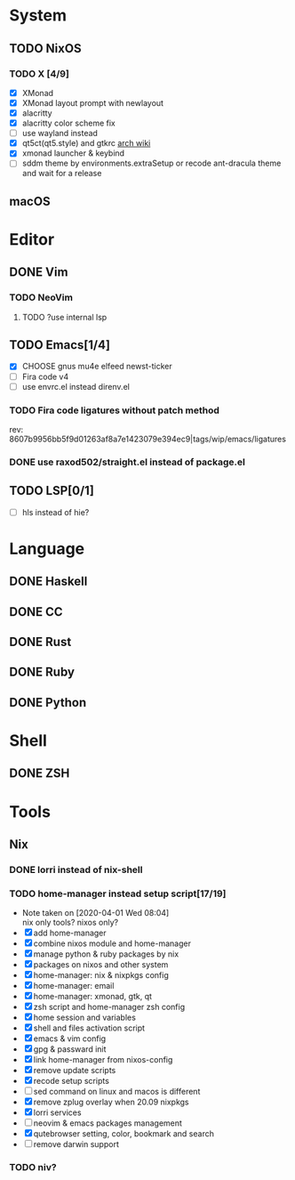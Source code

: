 * System
** TODO NixOS
*** TODO X [4/9]
    - [X] XMonad
    - [X] XMonad layout prompt with newlayout
    - [X] alacritty
    - [X] alacritty color scheme fix
    - [ ] use wayland instead
    - [X] qt5ct(qt5.style) and gtkrc [[https://wiki.archlinux.org/index.php/Uniform_look_for_Qt_and_GTK_applications][arch wiki]]
    - [X] xmonad launcher & keybind
    - [ ] sddm theme by environments.extraSetup or recode ant-dracula theme and
      wait for a release
** macOS

* Editor
** DONE Vim
*** TODO NeoVim
**** TODO ?use internal lsp
** TODO Emacs[1/4]
   - [X] CHOOSE gnus mu4e elfeed newst-ticker
   - [ ] Fira code v4
   - [ ] use envrc.el instead direnv.el
*** TODO Fira code ligatures without patch method
    rev: 8607b9956bb5f9d01263af8a7e1423079e394ec9|tags/wip/emacs/ligatures
*** DONE use raxod502/straight.el instead of package.el
** TODO LSP[0/1]
   - [ ] hls instead of hie?

* Language
** DONE Haskell
** DONE CC
** DONE Rust
** DONE Ruby
** DONE Python

* Shell
** DONE ZSH

* Tools
** Nix
*** DONE lorri instead of nix-shell
    CLOSED: [2020-04-01 Wed 08:28]
*** TODO home-manager instead setup script[17/19]
    - Note taken on [2020-04-01 Wed 08:04] \\
      nix only tools? nixos only?
    - [X] add home-manager
    - [X] combine nixos module and home-manager
    - [X] manage python & ruby packages by nix
    - [X] packages on nixos and other system
    - [X] home-manager: nix & nixpkgs config
    - [X] home-manager: email
    - [X] home-manager: xmonad, gtk, qt
    - [X] zsh script and home-manager zsh config
    - [X] home session and variables
    - [X] shell and files activation script
    - [X] emacs & vim config
    - [X] gpg & passward init
    - [X] link home-manager from nixos-config
    - [X] remove update scripts
    - [X] recode setup scripts
    - [ ] sed command on linux and macos is different
    - [X] remove zplug overlay when 20.09 nixpkgs
    - [X] lorri services
    - [ ] neovim & emacs packages management
    - [X] qutebrowser setting, color, bookmark and search
    - [ ] remove darwin support
*** TODO niv?
